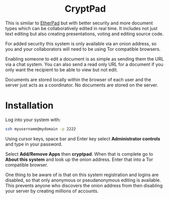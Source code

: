 #+TITLE:
#+AUTHOR: Bob Mottram
#+EMAIL: bob@freedombone.net
#+KEYWORDS: freedombone, cryptpad
#+DESCRIPTION: How to use CryptPad
#+OPTIONS: ^:nil toc:nil
#+HTML_HEAD: <link rel="stylesheet" type="text/css" href="freedombone.css" />

#+BEGIN_CENTER
[[file:images/logo.png]]
#+END_CENTER

#+BEGIN_EXPORT html
<center>
<h1>CryptPad</h1>
</center>
#+END_EXPORT

#+BEGIN_CENTER
[[file:images/cryptpad.jpg]]
#+END_CENTER

This is similar to [[./app_etherpad.html][EtherPad]] but with better security and more document types which can be collaboratively edited in real time. It includes not just text editing but also creating presentations, voting and editing source code.

For added security this system is only available via an onion address, so you and your collaborators will need to be using Tor compatible browsers.

Enabling someone to edit a document is as simple as sending them the URL via a chat system. You can also send a read only URL for a document if you only want the recipient to be able to view but not edit.

Documents are stored locally within the browser of each user and the server just acts as a coordinator. No documents are stored on the server.

* Installation
Log into your system with:

#+begin_src bash
ssh myusername@mydomain -p 2222
#+end_src

Using cursor keys, space bar and Enter key select *Administrator controls* and type in your password.

Select *Add/Remove Apps* then *cryptpad*. When that is complete go to *About this system* and look up the onion address. Enter that into a Tor compatible browser.

One thing to be aware of is that on this system registration and logins are disabled, so that only anonymous or pseudanonymous editing is available. This prevents anyone who discovers the onion address from then disabling your server by creating millions of accounts.
